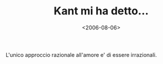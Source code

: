 #+TITLE: Kant mi ha detto...

#+DATE: <2006-08-06>

L'unico approccio razionale all'amore e' di essere irrazionali.
